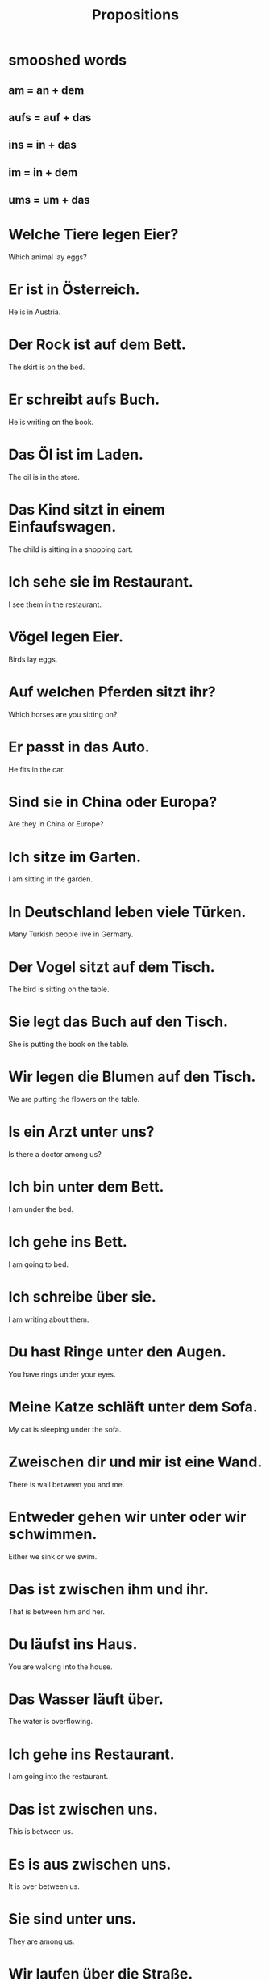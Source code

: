 #+TITLE: Propositions

* smooshed words
** am = an + dem
** aufs = auf + das
** ins = in + das
** im = in + dem
** ums = um + das

* Welche Tiere legen Eier?
Which animal lay eggs?

* Er ist in Österreich.
He is in Austria.

* Der Rock ist auf dem Bett.
The skirt is on the bed.

* Er schreibt aufs Buch.
He is writing on the book.

* Das Öl ist im Laden.
The oil is in the store.

* Das Kind sitzt in einem Einfaufswagen.
The child is sitting in a shopping cart.

* Ich sehe sie im Restaurant.
I see them in the restaurant.

* Vögel legen Eier.
Birds lay eggs.

* Auf welchen Pferden sitzt ihr?
Which horses are you sitting on?

* Er passt in das Auto.
He fits in the car.

* Sind sie in China oder Europa?
Are they in China or Europe?

* Ich sitze im Garten.
I am sitting in the garden.

* In Deutschland leben viele Türken.
Many Turkish people live in Germany.

* Der Vogel sitzt auf dem Tisch.
The bird is sitting on the table.

* Sie legt das Buch auf den Tisch.
She is putting the book on the table.

* Wir legen die Blumen auf den Tisch.
We are putting the flowers on the table.

* Is ein Arzt unter uns?
Is there a doctor among us?

* Ich bin unter dem Bett.
I am under the bed.

* Ich gehe ins Bett.
I am going to bed.

* Ich schreibe über sie.
I am writing about them.

* Du hast Ringe unter den Augen.
You have rings under your eyes.

* Meine Katze schläft unter dem Sofa.
My cat is sleeping under the sofa.

* Zweischen dir und mir ist eine Wand.
There is wall between you and me.

* Entweder gehen wir unter oder wir schwimmen.
Either we sink or we swim.

* Das ist zwischen ihm und ihr.
That is between him and her.

* Du läufst ins Haus.
You are walking into the house.

* Das Wasser läuft über.
The water is overflowing.

* Ich gehe ins Restaurant.
I am going into the restaurant.

* Das ist zwischen uns.
This is between us.

* Es is aus zwischen uns.
It is over between us.

* Sie sind unter uns.
They are among us.

* Wir laufen über die Straße.
We walk across the street.

* Sie is über mir.
She is above me.

* Das Restaurant ist über dem Hotel.
The restaurant is on top of the hotel.

* Die Beziehungen zwischen den beiden Ländern sind schlecht.
The relations between the two countries are bad.

* Es ist fünf vor neun.
It is five to nine.

* Kein Bier vor vier.
No beer before four.

* Ist er hinter uns?
Is he behind us?

* Wir spielen hinter dem Haus.
We play behind the house.

* Ich spreche, während ich schlafe.
I speak while I sleep.

* Nimm deinen Mantel ab!
Take off your coat!

* Wann fährt der Bus nach Bonn ab?
When does the bus for Bonn leave?

* Die Frau läuft vor dem Haus.
The woman walks in front of the house.

* Dein Auto ist neben meinem Auto.
You car is next to my car.

* Der Garten ist vor dem Haus.
The garden is in front of the house.

* Ich lese, während ich esse.
I read while I eat.

* Sie gehen hinter ihren Eltern.
They are walking behind their parents.

* Vor, während oder nach dem Abendessen?
Before, during or after dinner?

* Ich sitze neben dir und du sitzt neben mir.
I am sitting next to yoou and you are sitting next to be.

* Das Schlafzimmer ist neben der Küche.
The bedroom is next to the kitchen.

* Wann fährt unser Bus ab?
When does your bus depart?

* Das geht Sie nichts an.
That is none of your business.

* Die Häuser am Restaurant sind nicht schlecht.
The houses by the restaurant are not bad.

* Sie macht die Lampe an.
She turns on the lamp.

* Ich gehe ums Haus.
I am going around the house.

* Er ist am Zoll.
He is at the customs.

* Ich denke an sie.
I am thinking about her.

* Wir essen am Tisch.
We eat at the table.

* Die Sonne ist am Himmel.
The sun is in the sky.

* Die Ente läuft ums Schwein.
The duck is running around the pig.

* Wann kommen wir an?
When do we arrive?

* Ich bin am Tisch mit dem Mittagessen.
I am at the table with the lunch.

* Wir denke an unsere Familien.
We are thinking of our famiies.

* Außer dem Wein
except the wine

* Sie mögen Tiere, einschließlich Katzen.
They like animals, incluing cats.

* Er isst alles außer Fleisch.
He eats anything but meat.

* Wir haben eine Katze wegen unsere Eltern.
We have a cat because of our parents.

* Ja, einschließlich mir.
Yes, me included.

* Wegen ihm beginnen wir.
Because of him we are beginning.

* Nicht wegen mir.
Not because of me.

* Er isst nicht außer Obst.
He eats nothing but fruit.

* Mein Gast isst alles außer Fleisch.
My guest eats everything except meat.

* Außer den Schuhen
except the shoes

* Ich mag jedes Gemüse außer Tomaten.
I like all vegetables except for tomatoes.

* Ich mag Obst, einschließlich Orangen.
I like fruit, including oranges.

* Dies sind Fahrräder.
These are bicycles.
